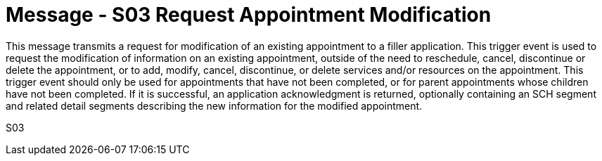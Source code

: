 = Message - S03 Request Appointment Modification
:v291_section: "10.3.3"
:v2_section_name: "Request Appointment Modification (Event S03)"
:generated: "Thu, 01 Aug 2024 15:25:17 -0600"

This message transmits a request for modification of an existing appointment to a filler application. This trigger event is used to request the modification of information on an existing appointment, outside of the need to reschedule, cancel, discontinue or delete the appointment, or to add, modify, cancel, discontinue, or delete services and/or resources on the appointment. This trigger event should only be used for appointments that have not been completed, or for parent appointments whose children have not been completed. If it is successful, an application acknowledgment is returned, optionally containing an SCH segment and related detail segments describing the new information for the modified appointment.

[tabset]
S03
